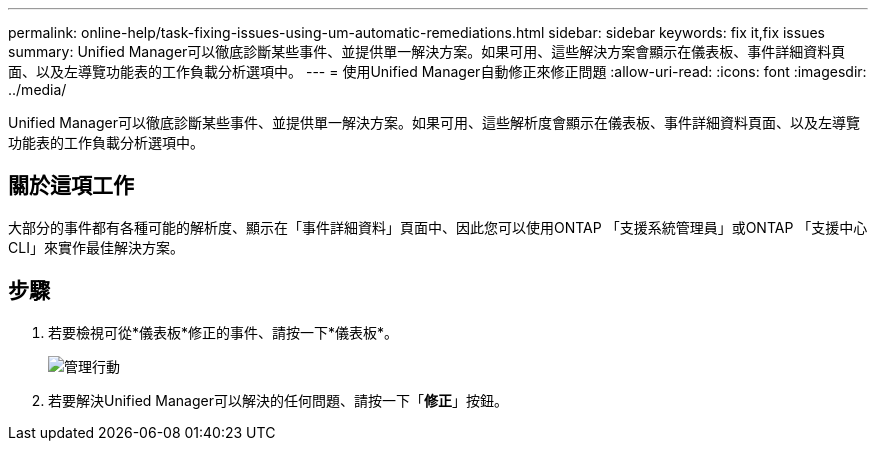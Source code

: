 ---
permalink: online-help/task-fixing-issues-using-um-automatic-remediations.html 
sidebar: sidebar 
keywords: fix it,fix issues 
summary: Unified Manager可以徹底診斷某些事件、並提供單一解決方案。如果可用、這些解決方案會顯示在儀表板、事件詳細資料頁面、以及左導覽功能表的工作負載分析選項中。 
---
= 使用Unified Manager自動修正來修正問題
:allow-uri-read: 
:icons: font
:imagesdir: ../media/


[role="lead"]
Unified Manager可以徹底診斷某些事件、並提供單一解決方案。如果可用、這些解析度會顯示在儀表板、事件詳細資料頁面、以及左導覽功能表的工作負載分析選項中。



== 關於這項工作

大部分的事件都有各種可能的解析度、顯示在「事件詳細資料」頁面中、因此您可以使用ONTAP 「支援系統管理員」或ONTAP 「支援中心CLI」來實作最佳解決方案。



== 步驟

. 若要檢視可從*儀表板*修正的事件、請按一下*儀表板*。
+
image::../media/management-actions.png[管理行動]

. 若要解決Unified Manager可以解決的任何問題、請按一下「*修正*」按鈕。

